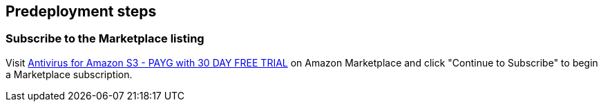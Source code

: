 //Include any predeployment steps here, such as signing up for a Marketplace AMI or making any changes to a partner account. If there are no predeployment steps, leave this file empty.

== Predeployment steps

=== Subscribe to the Marketplace listing

Visit https://aws.amazon.com/marketplace/pp/prodview-q7oc4shdnpc4w?sr=0-1&ref_=beagle&applicationId=AWSMPContessa[Antivirus for Amazon S3 - PAYG with 30 DAY FREE TRIAL] on Amazon Marketplace and click "Continue to Subscribe" to begin a Marketplace subscription.
